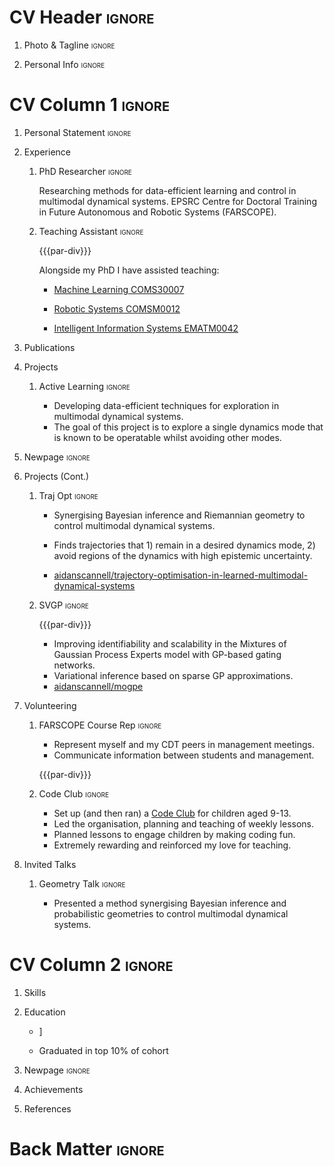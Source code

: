 * Config/Preamble :noexport:
** LaTeX Config
#+BEGIN_SRC emacs-lisp :exports none  :results none :eval always
(setq org-latex-logfiles-extensions (quote ("lof" "lot" "tex~" "aux" "idx" "log" "out" "toc" "nav" "snm" "vrb" "dvi" "fdb_latexmk" "blg" "brf" "fls" "entoc" "ps" "spl" "bbl" "xmpi" "run.xml" "bcf")))
(add-to-list 'org-latex-classes
             '("altacv" "\\documentclass[10pt,a4paper,ragged2e,withhyper]{altacv}

% Change the page layout if you need to
\\geometry{left=1.25cm,right=1.25cm,top=1.5cm,bottom=1.5cm,columnsep=1.2cm}

% Use roboto and lato for fonts
\\renewcommand{\\familydefault}{\\sfdefault}

% Change the colours if you want to
\\definecolor{SlateGrey}{HTML}{2E2E2E}
\\definecolor{LightGrey}{HTML}{666666}
\\definecolor{DarkPastelRed}{HTML}{450808}
\\definecolor{PastelRed}{HTML}{8F0D0D}
\\definecolor{GoldenEarth}{HTML}{E7D192}
\\colorlet{name}{black}
\\colorlet{tagline}{PastelRed}
\\colorlet{heading}{DarkPastelRed}
\\colorlet{headingrule}{GoldenEarth}
\\colorlet{subheading}{PastelRed}
\\colorlet{accent}{PastelRed}
\\colorlet{emphasis}{SlateGrey}
\\colorlet{body}{LightGrey}

% Change some fonts, if necessary
\\renewcommand{\\namefont}{\\Huge\\rmfamily\\bfseries}
\\renewcommand{\\personalinfofont}{\\footnotesize}
\\renewcommand{\\cvsectionfont}{\\LARGE\\rmfamily\\bfseries}
\\renewcommand{\\cvsubsectionfont}{\\large\\bfseries}

% Change the bullets for itemize and rating marker
% for \cvskill if you want to
\\renewcommand{\\itemmarker}{{\\small\\textbullet}}
\\renewcommand{\\ratingmarker}{\\faCircle}
"

               ("\\cvsection{%s}" . "\\cvsection*{%s}")
               ("\\cvevent{%s}" . "\\cvevent*{%s}")))
(setq org-latex-packages-alist 'nil)
(setq org-latex-default-packages-alist
      '(("rm" "roboto"  t)
        ("defaultsans" "lato" t)
        ("" "paracol" t)
        ))
#+END_SRC
#+LATEX_CLASS: altacv
#+LATEX_HEADER: \columnratio{0.6} % Set the left/right column width ratio to 6:4.
#+LATEX_HEADER: \usepackage[bottom]{footmisc}
*** Bibliography
# #+LATEX_HEADER: \DeclareNameAlias{sortname}{last-first}
#+LATEX_HEADER: \DeclareNameAlias{sortname}{given-family}
#+LATEX_HEADER: \addbibresource{aidan.bib}
# #+LATEX_HEADER: \usepackage[citestyle=numeric-comp, maxcitenames=1, maxbibnames=4, doi=false, isbn=false, eprint=true, backend=bibtex, hyperref=true, url=false, natbib=true]{biblatex}
# #+LATEX_HEADER: \usepackage[backend=biber, sorting=nyvt, style=authoryear, firstinits]{biblatex}
# #+LATEX_HEADER: \usepackage[backend=natbib, giveninits=true]{biblatex}
#+LATEX_HEADER: \usepackage[style=trad-abbrv,sorting=none,sortcites=true,doi=false,url=false,giveninits=true,hyperref]{biblatex}

** Exporter Settings
#+AUTHOR: Aidan Scannell
#+EXPORT_FILE_NAME: ./curriculum-vitae.pdf
#+OPTIONS: toc:nil title:nil H:1
** Macros
#+MACRO: cvevent \cvevent{$1}{$2}{$3}{$4}
#+MACRO: cvachievement \cvachievement{$1}{$2}{$3}{$4}
#+MACRO: cvtag \cvtag{$1}
#+MACRO: divider \divider
#+MACRO: par-div \par\divider
* CV Header :ignore:
** Photo & Tagline :ignore:
#+begin_export latex
\name{Aidan Scannell}
\photoR{2.8cm}{aidan_portrait.jpeg}
\tagline{PhD Researcher}
#+end_export

** Personal Info :ignore:
#+begin_export latex
\personalinfo{
  \homepage{www.aidanscannell.com}
  \email{scannell.aidan@gmail.com}
  \phone{+44 787 558 3912}
  \location{Bristol, UK}
  \github{aidanscannell}
  \linkedin{aidan-scannell-82522789/}
  \dob{22 April 1994}
  \driving{UK Driving Licence}
}
\makecvheader
#+end_export

* CV Column 1 :ignore:
#+begin_export latex
\begin{paracol}{2}
#+end_export
** Personal Statement :ignore:
#+begin_export latex
 \begin{quote}
 ``I am an aspiring researcher with interests at the intersection of probabilistic machine learning and control theory. I am particularly interested in uncertainty quantification and as a result, a great deal of my work focuses on Bayesian non-parametric methods, specifically Gaussian processes and variational inference.''
 \end{quote}
#+end_export
** Experience
*** PhD Researcher :ignore:
{{{cvevent(PhD Researcher, University of Bristol,Sept 2018 -- Ongoing, Bristol\, UK)}}}

# Researching methods for probabilistic inference and control in multimodal dynamical systems. EPSRC Centre for Doctoral Training in Future Autonomous and Robotic Systems (FARSCOPE).
Researching methods for data-efficient learning and control in multimodal dynamical systems. EPSRC Centre for Doctoral Training in Future Autonomous and Robotic Systems (FARSCOPE).

{{{cvtag(Probabilistic modelling)}}}
{{{cvtag(Gaussian processes)}}}
{{{cvtag(Variational inference)}}}
{{{cvtag(Optimal control)}}}
{{{cvtag(Trajectory optimisation)}}}
# {{{cvtag(Model-based reinforcement learning)}}}

*** Teaching Assistant :ignore:
{{{par-div}}}
{{{cvevent(Teaching Assistant, University of Bristol,Sept 2018 -- Ongoing, Bristol\, UK)}}}

Alongside my PhD I have assisted teaching:
- [[https://www.bris.ac.uk/unit-programme-catalogue/UnitDetails.jsa?ayrCode=19%2F20&unitCode=COMS30007][Machine Learning COMS30007]]
  # This course introduced student to probabilistic machine learning: bayesian linear regression, Gaussian processes, probabilistic PCA, Bayesian optimisation.
- [[https://www.bris.ac.uk/unit-programme-catalogue/UnitDetails.jsa?ayrCode=19%2F20&unitCode=COMSM0012][Robotic Systems COMSM0012]]
  # This course introduced student to probabilistic robotics, e.g. particle filtering.
- [[https://www.bris.ac.uk/unit-programme-catalogue/UnitDetails.jsa?ayrCode=19/20\&unitCode=EMATM0042][Intelligent Information Systems EMATM0042]]

{{{cvtag(Communication)}}}
{{{cvtag(Active listening)}}}
{{{cvtag(Teaching)}}}

*** Mott MacDonald :ignore:noexport:
{{{par-div}}}

{{{cvevent(Mechanical Engineer Intern,Mott MacDonald,June 2015 -- August 2015, London\, UK)}}}

# I worked as a mechanical engineer within the building services division where I developed my
# teamwork skills and learned the importance of knowledge management.
# I was in charge of optimising the heating, ventilation and air-conditioning of a building a
# Hackney Wick underground station.
# I met with external architects to communicate our ideas and I personally overcame logistical issues
# and improved a systems efficiency, resulting in the designs approval.
# I consistently met deadlines whilst working under pressure and was offered future employment.
# This internship strengthened my desire to move away from engineering and pursue a research driven
# career involving mathematics and programming.

- Developed teamwork skills, learning the importance of knowledge management within a team.
- Overcame logistical issues and improved a system’s efficiency, resulting in the design’s approval.
- Consistently met deadlines whilst working under pressure.
- Conducted a feasibility study and estimated project costs that informed subsequent action.
- Located an error and proposed a solution. Communicating this to relevant managers resulted in its successful implementation.
- Mott MacDonald offered me future employment following my summer placement.
  
{{{cvtag(Engineering)}}}
{{{cvtag(Teamwork)}}}
{{{cvtag(Industry)}}}

** Publications
#+begin_export latex
\nocite{*}
% \printbibliography[heading=pubtype,title={\printinfo{\faBook}{Books}},type=book]
% \divider
% \printbibliography[heading=pubtype,title={\printinfo{\faFile*[regular]}{Journal Articles}},type=article]
% \divider
\printbibliography[heading=pubtype,title={\printinfo{\faUsers}{Conference Proceedings}},type=inproceedings]
#+end_export

** Projects
*** Active Learning :ignore:

# {{{cvevent(Investigating Exploration-Exploitation in Multimodal Dynamical Systems (Academic), University of Bristol, May 2021 - Ongoing, Bristol\, UK)}}}
{{{cvevent(Exploration of Operatable Dynamics Modes in Multimodal Dynamical Systems, University of Bristol, May 2021 - Ongoing, Bristol\, UK)}}}

- Developing data-efficient techniques for exploration in multimodal dynamical systems.
- The goal of this project is to explore a single dynamics mode that is known to be operatable whilst avoiding other modes.
  # unoperatable capable of remaining in a single dynamics mode during exploration.

# {{{cvtag(JAX)}}}
{{{cvtag(Bayesian optimisation)}}}
{{{cvtag(Gaussian processes)}}}
{{{cvtag(Optimal control)}}}

** Newpage :ignore:
#+BEGIN_EXPORT latex
\newpage
#+END_EXPORT

** Projects (Cont.)
*** Traj Opt :ignore:
# {{{divider}}}

{{{cvevent(Trajectory Optimisation in Learned Multimodal Dynamical Systems, University of Bristol, Sept 2019 - March 2021, Bristol\, UK)}}}

- Synergising Bayesian inference and Riemannian geometry to control multimodal dynamical systems.
   # Learning multimodal probabilistic transition dynamics.
- Finds trajectories that 1) remain in a desired dynamics mode, 2) avoid regions of the dynamics with high epistemic uncertainty.
- [[https://github.com/aidanscannell/trajectory-optimisation-in-learned-multimodal-dynamical-systems][\faGithub aidanscannell/trajectory-optimisation-in-learned-multimodal-dynamical-systems]]
# - [[https://www.aidanscannell.com/publication/trajectory-optimisation-in-learned-multimodal-dynamical-systems-via-latent-ode-collocation/paper.pdf][\faBook published @ ICRA 2021]]

{{{cvtag(JAX)}}}
{{{cvtag(Probabilistic geometries)}}}
{{{cvtag(Optimal control)}}}


*** SVGP :ignore:
{{{par-div}}}

{{{cvevent(Identifiable Mixtures of Sparse Variational Gaussian Process Experts, University of Bristol, Sept 2018 - Ongoing, Bristol\, UK)}}}

- Improving identifiability and scalability in the Mixtures of Gaussian Process Experts model with GP-based gating networks.
- Variational inference based on sparse GP approximations.
-  [[https://github.com/aidanscannell/mogpe][\faGithub aidanscannell/mogpe]]

{{{cvtag(GPflow)}}}
{{{cvtag(TensorFlow)}}}
{{{cvtag(Gaussian processes)}}}
{{{cvtag(Variational inference)}}}

*** GPJax :ignore:noexport:
{{{divider}}}

{{{cvevent(Gaussian Processes in JAX (Code), Emacs, March 2021 - Ongoing, Bristol\, UK)}}}

- Minimal Gaussian process library in JAX with a simple (custom) approach to state management.
- \faGithub [[https://github.com/aidanscannell/GPJax][aidanscannell/GPJax]]

{{{cvtag(Gaussian processes)}}}
{{{cvtag(Variational inference)}}}
{{{cvtag(JAX)}}}
{{{cvtag(SVGP)}}}

** A day of my life :noexport:
# #+begin_export latex
# % \medskip

# % \cvsection{A Day of My Life}

# % % Adapted from @Jake's answer from http://tex.stackexchange.com/a/82729/226
# % % \wheelchart{outer radius}{inner radius}{
# % % comma-separated list of value/text width/color/detail}
# % \wheelchart{1.5cm}{0.5cm}{%
# %   6/8em/accent!30/{Sleep,\\beautiful sleep},
# %   3/8em/accent!40/Hopeful novelist by night,
# %   8/8em/accent!60/Daytime job,
# %   2/10em/accent/Sports and relaxation,
# %   5/6em/accent!20/Spending time with family
# % }

# % % use ONLY \newpage if you want to force a page break for
# % % ONLY the current column
# % \newpage
# #+end_export

** Newpage :ignore:noexport:
#+BEGIN_EXPORT latex
\newpage
#+END_EXPORT

** Volunteering
*** FARSCOPE Course Rep :ignore:
{{{cvevent(Cohort Representative, FARSCOPE CDT, Sept 2018 - Ongoing, Bristol\, UK)}}}
# - I represent myself and fellow CDT students in management meetings where I communicate ideas and information between students and management.
- Represent myself and my CDT peers in management meetings.
- Communicate information between students and management.

{{{cvtag(Communication)}}}
{{{cvtag(Interpersonal Skills)}}}

{{{par-div}}}

*** Code Club :ignore:
{{{cvevent(Club Leader, Code Club, Dec 2017 - April 2018, Junction 3 Library\, Bristol \, UK)}}}

# - I collaborated with [[https://codeclub.org/en/][Code Club]] and Bristol Libraries to set up and run a Code Club for young people aged 9-13.
# - Demonstrating my abi involved organising,  planning lessons and teaching
- Set up (and then ran) a [[https://codeclub.org/en/][Code Club]] for children aged 9-13.
- Led the organisation, planning and teaching of weekly lessons.
- Planned lessons to engage children by making coding fun.
- Extremely rewarding and reinforced my love for teaching.
# - @ Junction 3 Library in Easton, Bristol.

{{{cvtag(Leadership)}}}
{{{cvtag(Teaching)}}}
{{{cvtag(Communication)}}}
{{{cvtag(Active listening)}}}

*** Drivetrain :ignore:noexport:
{{{par-div}}}

{{{cvevent(Technical Lead (Drivetrain), Formula Student, Jan 2015 - Jan 2016, Bristol\, UK)}}}

Each year, as part of Formula Student, students design, build and race a single seat race car.
- Finished 2nd in the National Class 2 competition in 2013/2014, I was then selected as the Drivetrain lead.
- This role improved my communication skills as I was leading weekly presentations.
- I developed my leadership skills through setting realistic objectives, effectively allocating work to the appropriate team members and monitoring outcomes.

{{{cvtag(Teamwork)}}}
{{{cvtag(Leadership)}}}
{{{cvtag(Time Management)}}}

*** Snowboard Captain :ignore:noexport:
{{{par-div}}}

{{{cvevent(Snowboard Captain, University of Bristol Snowsports Club, Jan 2014 - Sept 2015, Bristol\, UK)}}}

- Organised multiple weekly training sessions, demonstrating my ability to plan and run events smoothly.
- Negotiated competitive prices for a growing member base within an inherently expensive sport.
- Responsible for aiding the smooth running of the club and helping to organise the annual university ski trip, with circa 1500 participants, working under pressure to manage people in high stress situations.
- Awarded the ‘Team of the Year’ award and full colours for my performances and contributions to the sport.

{{{cvtag(Teamwork)}}}
{{{cvtag(Leadership)}}}
{{{cvtag(Time Management)}}}

** Invited Talks
*** Geometry Talk :ignore:
{{{cvevent(Synergising Bayesian Inference and Probabilistic Geometries for Robotic Control, Cognitive Systems - Technical University of Denmark (DTU), 18 March 2021, Zoom)}}}
# - Presented a method for controlling multimodal dynamical systems synergising Bayesian inference and probabilistic geometries.
- Presented a method synergising Bayesian inference and probabilistic geometries to control multimodal dynamical systems.

{{{cvtag(Communication)}}}
{{{cvtag(Probabilistic geometries)}}}
{{{cvtag(Gaussian processes)}}}

* CV Column 2 :ignore:
# Switch to the right column - will automatically move to the next page.
#+begin_export latex
\switchcolumn
#+end_export

** Skills
{{{cvtag(Python)}}}
{{{cvtag(TensorFlow)}}}
{{{cvtag(GPflow)}}}
{{{cvtag(JAX)}}}
{{{cvtag(NumPy)}}}
{{{cvtag(SciPy)}}}
{{{cvtag(Matplotlib)}}}
{{{cvtag(GPy)}}}

{{{divider}}}

{{{cvtag(Java)}}}
{{{cvtag(C++)}}}
{{{cvtag(MATLAB)}}}
{{{cvtag(ROS)}}}

{{{divider}}}


{{{cvtag(Git/GitHub)}}}
{{{cvtag(LaTeX)}}}
{{{cvtag(Org-mode)}}}

** Education
{{{cvevent(PhD\ in Bayesian Machine Learning for Robotic Control, University of Bristol, Sept 2018 - Ongoing,)}}}

{{{divider}}}

{{{cvevent(Gaussian Process and Uncertainty Quantification Summer School (GPSS), University of Sheffield, Sept 2019 - Sept 2019,)}}}

{{{divider}}}

{{{cvevent(Machine Learning Summer School Moscow (MLSS), Skoltech, Aug 2019 - Sept 2019,)}}}

{{{divider}}}

# {{{cvevent(M.Res.\ in Robotics \& Autonomous Systems, University of Bristol | First Class Honours, Sept 2017 -- Sept 2018,)}}}
# {{{cvevent(a \footnote{Not official - will be awarded if Ph.D. is not completed.} M.Res.\ in Robotics \& Autonomous Systems,University of Bristol,Sept 2017 -- Sept 2018,)}}}
#+BEGIN_EXPORT latex
\cvevent{\footnote{Awarded if PhD is not completed.} MRes in Robotics \& Autonomous Systems}{University of Bristol | First Class Honours}{Sept 2017 -- Sept 2018}{}
#+END_EXPORT
# - First Class Honours
- \faBook [[https://www.aidanscannell.com/project/uncertain-agentspeak/][Extending BDI Agents to Model and Reason with Uncertainty]]


{{{divider}}}

{{{cvevent(MEng in Mechanical Engineering, University of Bristol | First Class Honours, Sept 2012 -- June 2016,)}}}
# - First Class Honours \\
- Graduated in top 10% of cohort

** Newpage :ignore:
#+BEGIN_EXPORT latex
\newpage
#+END_EXPORT

** My Life Philosophy :noexport:
#+begin_export latex
% \begin{quote}
% ``Something smart or heartfelt, preferably in one sentence.''
% \end{quote}
#+end_export

# ** Most Proud Of :ignore:
# #+begin_export latex
# \cvsection{Most Proud of}
# #+end_export

# #+begin_export latex
# \cvachievement{\faTrophy}{Code Club Leader}{Collaborated with Code Club and Bristol Libraries to set up and run a Code Club for 9-13 year olds.}
# #+end_export

# #+begin_export latex
# \divider

# \cvachievement{\faHeartbeat}{British University Snowboard Slalom Champion}{Won all national British university slalom competitions in 2017-2018.}
# #+end_export

** Achievements 
{{{cvachievement(\faTrophy, Full Sporting Colours, Awarded full colours for outstanding achievements in snowboarding. Multiple gold medals in British University Snowboard Championships.)}}}

{{{divider}}}

{{{cvachievement(\faCertificate, Starting To Teach, Established myself as a confident\, enthusiastic and effective teacher who is able to engage\, encourage and develop students' learning.)}}}

{{{divider}}}

{{{cvachievement(\faTrophy,Bristol Plus Award, For undertaking a wide range of tasks to further enhance student skills - only 700 out of 23\,000 achieved this award per annum.)}}}

{{{divider}}}

{{{cvachievement(\faCertificate, Mary Jones Prize for Mathematics, For outstanding achievements in A Level mathematics @ Ripon Grammar School)}}}

{{{divider}}}

{{{cvachievement(\faTrophy, The Duke of Edinburgh's Award, Bronze/Silver/Gold)}}}

** Languages :noexport:
#+begin_export latex
% \cvsection{Languages}

% \cvskill{English}{5}
% \divider

% \cvskill{Spanish}{4}
% \divider

% \cvskill{German}{3}

% %% Yeah I didn't spend too much time making all the
% %% spacing consistent... sorry. Use \smallskip, \medskip,
% %% \bigskip, \vpsace etc to make ajustments.
% \medskip
#+end_export

\newpage
** References
#+begin_export latex
% \cvref{name}{email}{mailing address}
\cvref{Prof.\ Arthur Richards}{University of Bristol}{arthur.richards@bristol.ac.uk}
% {Address Line 1\\Address line 2}
\divider
\cvref{Dr.\ Carl Henrik Ek}{University of Cambridge}{che29@cam.ac.uk}
% {Address Line 1\\Address line 2}
#+end_export

* Back Matter :ignore:
#+begin_export latex
\end{paracol}
\end{document}
#+end_export



